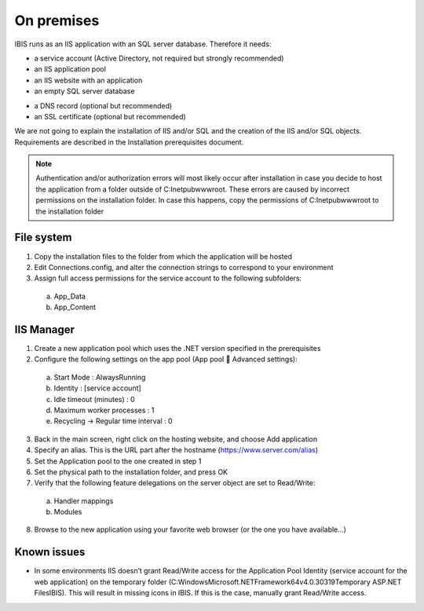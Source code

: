 On premises
===========

IBIS runs as an IIS application with an SQL server database. Therefore it needs:

* a service account (Active Directory, not required but strongly recommended)
* an IIS application pool
* an IIS website with an application
* an empty SQL server database

- a DNS record (optional but recommended)
- an SSL certificate (optional but recommended)

We are not going to explain the installation of IIS and/or SQL and the creation of the IIS and/or SQL objects. Requirements are described in the Installation prerequisites document.

.. note:: Authentication and/or authorization errors will most likely occur after installation in case you decide to host the application from a folder outside of C:\Inetpub\wwwroot. These errors are caused by incorrect permissions on the installation folder. In case this happens, copy the permissions of C:\Inetpub\wwwroot to the installation folder

File system
^^^^^^^^^^^

1.	Copy the installation files to the folder from which the application will be hosted
2.	Edit Connections.config, and alter the connection strings to correspond to your environment
3.	Assign full access permissions for the service account to the following subfolders:

    a.	App_Data
    b.	App_Content

IIS Manager
^^^^^^^^^^^

1.	Create a new application pool which uses the .NET version specified in the prerequisites
2.	Configure the following settings on the app pool (App pool  Advanced settings):

    a.	Start Mode				: AlwaysRunning
    b.	Identity				: [service account]
    c.	Idle timeout (minutes)		: 0
    d.	Maximum worker processes		: 1
    e.	Recycling -> Regular time interval	: 0

3.	Back in the main screen, right click on the hosting website, and choose Add application
4.	Specify an alias. This is the URL part after the hostname (https://www.server.com/alias)
5.	Set the Application pool to the one created in step 1
6.	Set the physical path to the installation folder, and press OK
7.	Verify that the following feature delegations on the server object are set to Read/Write:

    a.	Handler mappings
    b.	Modules

8.	Browse to the new application using your favorite web browser (or the one you have available...)

Known issues
^^^^^^^^^^^^

* In some environments IIS doesn’t grant Read/Write access for the Application Pool Identity (service account for the web application) on the temporary folder (C:\Windows\Microsoft.NET\Framework64\v4.0.30319\Temporary ASP.NET Files\IBIS). This will result in missing icons in IBIS. If this is the case, manually grant Read/Write access. 